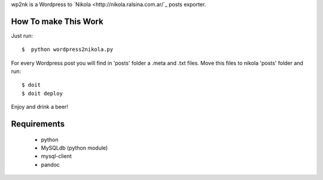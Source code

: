 wp2nk is a Wordpress to `Nikola <http://nikola.ralsina.com.ar/`_ posts exporter.

How To make This Work
---------------------

Just run::
    
    $  python wordpress2nikola.py

For every Wordpress post you will find in 'posts' folder a .meta and .txt files.
Move this files to nikola 'posts' folder and run::

     $ doit
     $ doit deploy


Enjoy and drink a beer!


Requirements
------------

 * python
 * MySQLdb (python module)
 * mysql-client
 * pandoc
